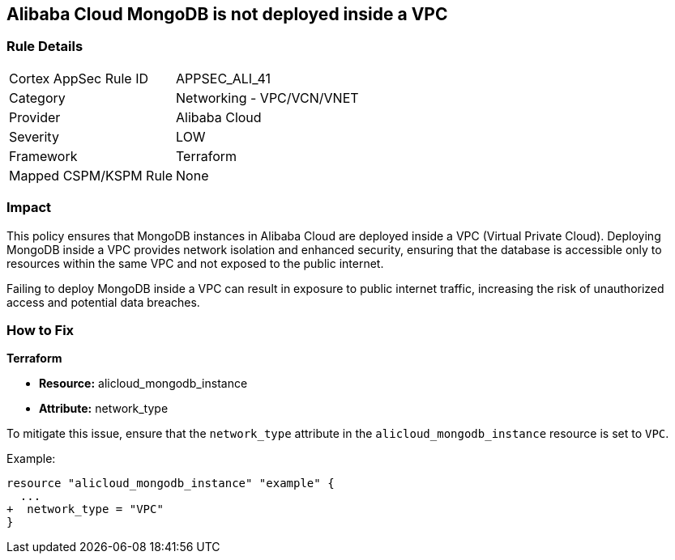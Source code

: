 == Alibaba Cloud MongoDB is not deployed inside a VPC


=== Rule Details

[cols="1,2"]
|===
|Cortex AppSec Rule ID |APPSEC_ALI_41
|Category |Networking - VPC/VCN/VNET
|Provider |Alibaba Cloud
|Severity |LOW
|Framework |Terraform
|Mapped CSPM/KSPM Rule |None
|===


=== Impact
This policy ensures that MongoDB instances in Alibaba Cloud are deployed inside a VPC (Virtual Private Cloud). Deploying MongoDB inside a VPC provides network isolation and enhanced security, ensuring that the database is accessible only to resources within the same VPC and not exposed to the public internet.

Failing to deploy MongoDB inside a VPC can result in exposure to public internet traffic, increasing the risk of unauthorized access and potential data breaches.

=== How to Fix


*Terraform* 

* *Resource:* alicloud_mongodb_instance
* *Attribute:* network_type

To mitigate this issue, ensure that the `network_type` attribute in the `alicloud_mongodb_instance` resource is set to `VPC`.

Example:

[source,go]
----
resource "alicloud_mongodb_instance" "example" {
  ...
+  network_type = "VPC"
}
----
